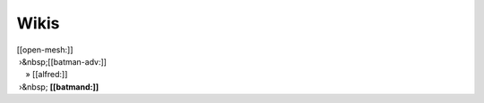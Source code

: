 Wikis
~~~~~

| [[open-mesh:]]
|  ›&nbsp;[[batman-adv:]]
|     » [[alfred:]]
|  ›&nbsp; **[[batmand:]]**
